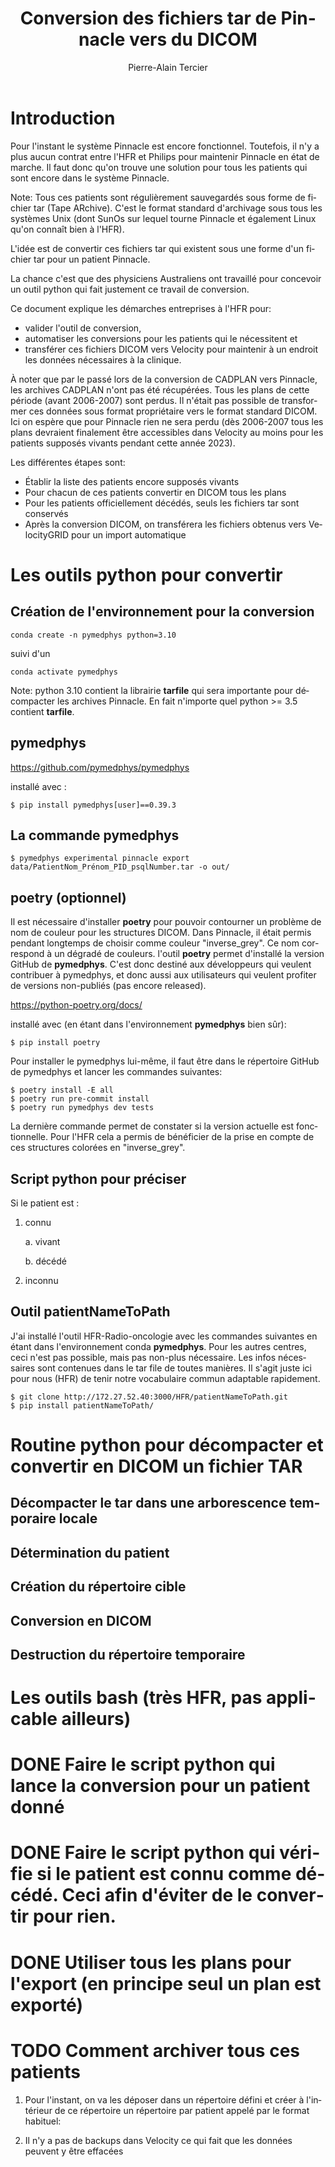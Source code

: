 # ------------------------------------------------------------------------------
#+STARTUP: content showstars indent
#+TITLE:  Conversion des fichiers tar de Pinnacle vers du DICOM
#+AUTHOR: Pierre-Alain Tercier
#+LANGUAGE: fr
#+LaTeX_CLASS: article
#+LaTeX_CLASS_OPTIONS: [11pt,a4paper]
#+LATEX_HEADER: \usepackage[french]{babel}
#+LATEX_HEADER: \usepackage{caption}
#+LATEX_HEADER: \usepackage{geometry} \geometry{ a4paper, total={170mm,257mm}, left=20mm, right=20mm, top=5mm, bottom=15mm}
#+LATEX_HEADER: \captionsetup[table]{skip=8pt}
#+OPTIONS:   toc:nil html-scripts:nil html-postamble:nil html-style:nil ^:nil
# ------------------------------------------------------------------------------

* Introduction

Pour l'instant le système Pinnacle est encore fonctionnel. Toutefois,
il n'y a plus aucun contrat entre l'HFR et Philips pour maintenir
Pinnacle en état de marche. Il faut donc qu'on trouve une solution
pour tous les patients qui sont encore dans le système Pinnacle.

Note: Tous ces patients sont régulièrement sauvegardés sous forme de
fichier tar (Tape ARchive). C'est le format standard d'archivage sous
tous les systèmes Unix (dont SunOs sur lequel tourne Pinnacle et
également Linux qu'on connaît bien à l'HFR).

L'idée est de convertir ces fichiers tar qui existent sous une forme
d'un fichier tar pour un patient Pinnacle.

La chance c'est que des physiciens Australiens ont travaillé pour
concevoir un outil python qui fait justement ce travail de conversion.

Ce document explique les démarches entreprises à l'HFR pour:
- valider l'outil de conversion,
- automatiser les conversions pour les patients qui le nécessitent et
- transférer ces fichiers DICOM vers Velocity pour maintenir à un
  endroit les données nécessaires à la clinique.

À noter que par le passé lors de la conversion de CADPLAN vers
Pinnacle, les archives CADPLAN n'ont pas été récupérées. Tous les
plans de cette période (avant 2006-2007) sont perdus. Il n'était pas
possible de transformer ces données sous format propriétaire vers le
format standard DICOM. Ici on espère que pour Pinnacle rien ne sera
perdu (dès 2006-2007 tous les plans devraient finalement être
accessibles dans Velocity au moins pour les patients supposés vivants
pendant cette année 2023).

Les différentes étapes sont:
- Établir la liste des patients encore supposés vivants
- Pour chacun de ces patients convertir en DICOM tous les plans
- Pour les patients officiellement décédés, seuls les fichiers tar
  sont conservés
- Après la conversion DICOM, on transférera les fichiers obtenus vers
  VelocityGRID pour un import automatique

* Les outils python pour convertir

** Création de l'environnement pour la conversion

#+BEGIN_SRC 
conda create -n pymedphys python=3.10
#+END_SRC

suivi d'un 

#+BEGIN_SRC 
conda activate pymedphys
#+END_SRC

Note: python 3.10 contient la librairie *tarfile* qui sera importante
pour décompacter les archives Pinnacle. En fait n'importe quel python
>= 3.5 contient *tarfile*.

** pymedphys
https://github.com/pymedphys/pymedphys

installé avec :

#+BEGIN_SRC 
$ pip install pymedphys[user]==0.39.3
#+END_SRC

** La commande pymedphys

#+BEGIN_SRC 
$ pymedphys experimental pinnacle export data/PatientNom_Prénom_PID_psqlNumber.tar -o out/
#+END_SRC

** poetry (optionnel)

Il est nécessaire d'installer *poetry* pour pouvoir contourner un
problème de nom de couleur pour les structures DICOM. Dans Pinnacle,
il était permis pendant longtemps de choisir comme couleur
"inverse_grey". Ce nom correspond à un dégradé de couleurs.  l'outil
*poetry* permet d'installé la version GitHub de *pymedphys*.  C'est
donc destiné aux développeurs qui veulent contribuer à pymedphys, et
donc aussi aux utilisateurs qui veulent profiter de versions
non-publiés (pas encore released).

https://python-poetry.org/docs/

installé avec (en étant dans l'environnement *pymedphys* bien sûr):

#+BEGIN_SRC 
$ pip install poetry
#+END_SRC

Pour installer le pymedphys lui-même, il faut être dans le répertoire
GitHub de pymedphys et lancer les commandes suivantes:

#+BEGIN_SRC 
$ poetry install -E all
$ poetry run pre-commit install
$ poetry run pymedphys dev tests
#+END_SRC

La dernière commande permet de constater si la version actuelle est
fonctionnelle. Pour l'HFR cela a permis de bénéficier de la prise en
compte de ces structures colorées en "inverse_grey".

** Script python pour préciser  

Si le patient est : 

   1. connu

     a. vivant

     b. décédé

   2. inconnu
   
** Outil patientNameToPath

J'ai installé l'outil HFR-Radio-oncologie avec les commandes suivantes
en étant dans l'environnement conda *pymedphys*. Pour les autres
centres, ceci n'est pas possible, mais pas non-plus nécessaire. Les
infos nécessaires sont contenues dans le tar file de toutes
manières. Il s'agit juste ici pour nous (HFR) de tenir notre
vocabulaire commun adaptable rapidement.

#+BEGIN_SRC 
$ git clone http://172.27.52.40:3000/HFR/patientNameToPath.git
$ pip install patientNameToPath/
#+END_SRC

* Routine python pour décompacter et convertir en DICOM un fichier TAR
** Décompacter le tar dans une arborescence temporaire locale 

** Détermination du patient

** Création du répertoire cible

** Conversion en DICOM

** Destruction du répertoire temporaire

* Les outils bash (très HFR, pas applicable ailleurs)

* DONE Faire le script python qui lance la conversion pour un patient donné

* DONE Faire le script python qui vérifie si le patient est connu comme décédé. Ceci afin d'éviter de le convertir pour rien.

* DONE Utiliser tous les plans pour l'export (en principe seul un plan est exporté)

* TODO Comment archiver tous ces patients
1. Pour l'instant, on va les déposer dans un répertoire défini et
   créer à l'intérieur de ce répertoire un répertoire par patient
   appelé par le format habituel:

2. Il n'y a pas de backups dans Velocity ce qui fait que les données peuvent y être effacées

